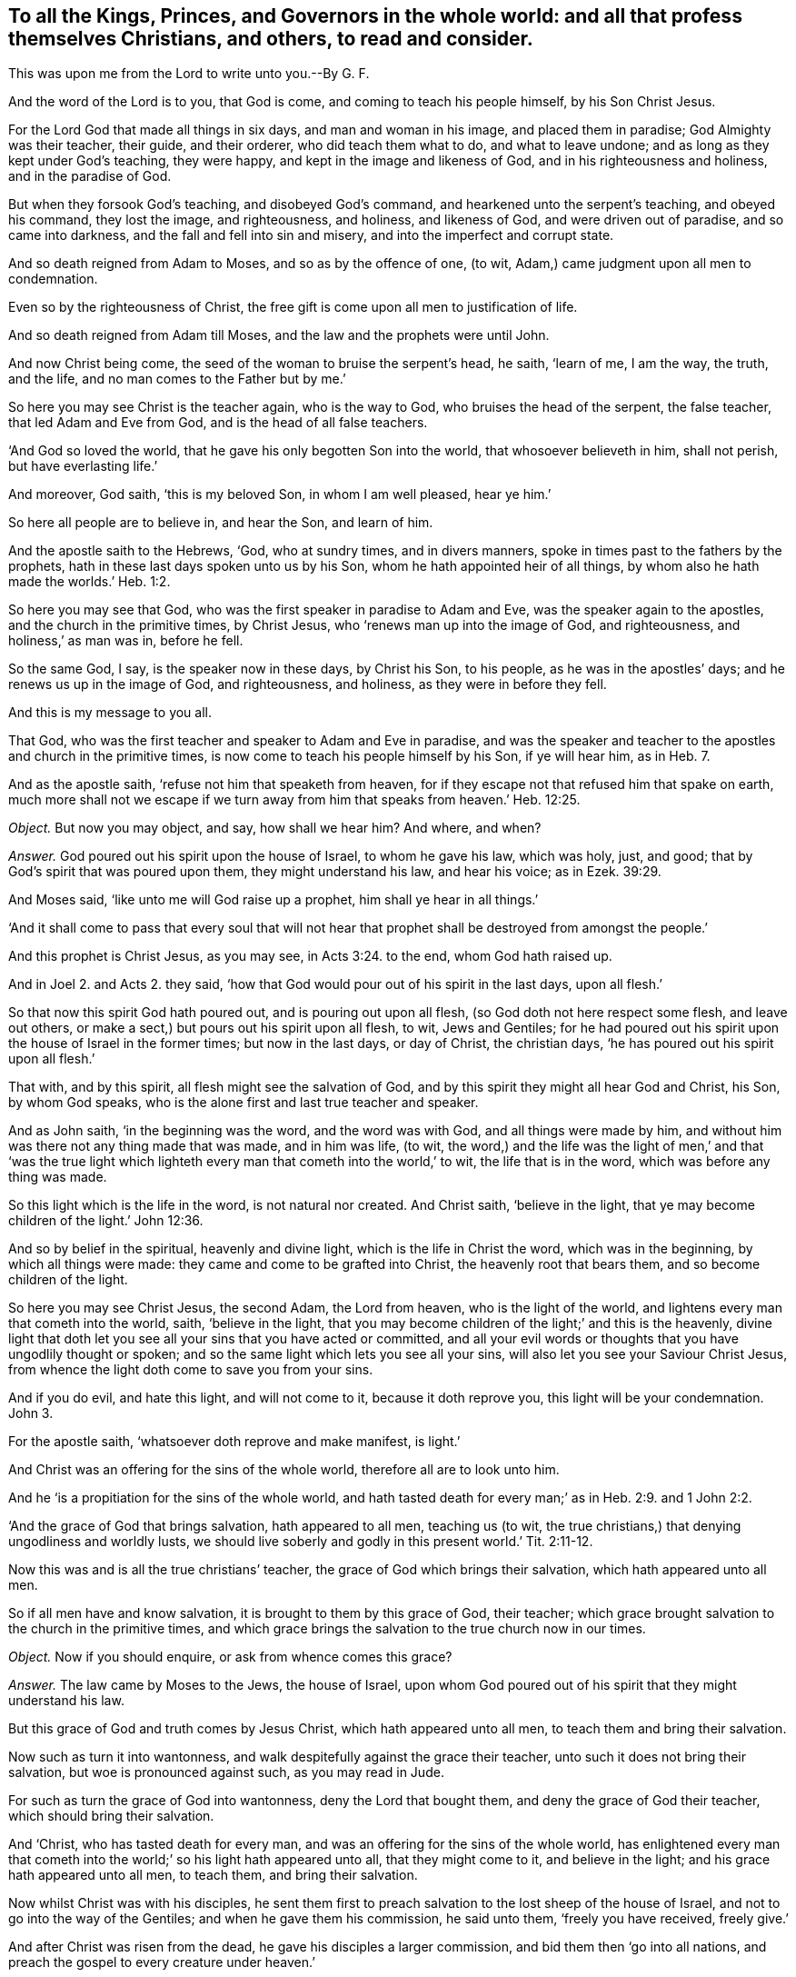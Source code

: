 [.style-blurb, short="To all the Kings, Princes, and Governers"]
== To all the Kings, Princes, and Governors in the whole world: and all that profess themselves Christians, and others, to read and consider.

[.heading-continuation-blurb]
This was upon me from the Lord to write unto you.--By G. F.

And the word of the Lord is to you, that God is come,
and coming to teach his people himself, by his Son Christ Jesus.

For the Lord God that made all things in six days, and man and woman in his image,
and placed them in paradise; God Almighty was their teacher, their guide,
and their orderer, who did teach them what to do, and what to leave undone;
and as long as they kept under God`'s teaching, they were happy,
and kept in the image and likeness of God, and in his righteousness and holiness,
and in the paradise of God.

But when they forsook God`'s teaching, and disobeyed God`'s command,
and hearkened unto the serpent`'s teaching, and obeyed his command, they lost the image,
and righteousness, and holiness, and likeness of God, and were driven out of paradise,
and so came into darkness, and the fall and fell into sin and misery,
and into the imperfect and corrupt state.

And so death reigned from Adam to Moses, and so as by the offence of one, (to wit,
Adam,) came judgment upon all men to condemnation.

Even so by the righteousness of Christ,
the free gift is come upon all men to justification of life.

And so death reigned from Adam till Moses, and the law and the prophets were until John.

And now Christ being come, the seed of the woman to bruise the serpent`'s head, he saith,
'`learn of me, I am the way, the truth, and the life,
and no man comes to the Father but by me.`'

So here you may see Christ is the teacher again, who is the way to God,
who bruises the head of the serpent, the false teacher, that led Adam and Eve from God,
and is the head of all false teachers.

'`And God so loved the world, that he gave his only begotten Son into the world,
that whosoever believeth in him, shall not perish, but have everlasting life.`'

And moreover, God saith, '`this is my beloved Son, in whom I am well pleased,
hear ye him.`'

So here all people are to believe in, and hear the Son, and learn of him.

And the apostle saith to the Hebrews, '`God, who at sundry times, and in divers manners,
spoke in times past to the fathers by the prophets,
hath in these last days spoken unto us by his Son,
whom he hath appointed heir of all things,
by whom also he hath made the worlds.`' Heb. 1:2.

So here you may see that God, who was the first speaker in paradise to Adam and Eve,
was the speaker again to the apostles, and the church in the primitive times,
by Christ Jesus, who '`renews man up into the image of God, and righteousness,
and holiness,`' as man was in, before he fell.

So the same God, I say, is the speaker now in these days, by Christ his Son,
to his people, as he was in the apostles`' days; and he renews us up in the image of God,
and righteousness, and holiness, as they were in before they fell.

And this is my message to you all.

That God, who was the first teacher and speaker to Adam and Eve in paradise,
and was the speaker and teacher to the apostles and church in the primitive times,
is now come to teach his people himself by his Son, if ye will hear him, as in Heb. 7.

And as the apostle saith, '`refuse not him that speaketh from heaven,
for if they escape not that refused him that spake on earth,
much more shall not we escape if we turn away from
him that speaks from heaven.`' Heb. 12:25.

[.discourse-part]
_Object._
But now you may object, and say, how shall we hear him?
And where, and when?

[.discourse-part]
_Answer._
God poured out his spirit upon the house of Israel, to whom he gave his law,
which was holy, just, and good; that by God`'s spirit that was poured upon them,
they might understand his law, and hear his voice; as in Ezek. 39:29.

And Moses said, '`like unto me will God raise up a prophet,
him shall ye hear in all things.`'

'`And it shall come to pass that every soul that will not hear
that prophet shall be destroyed from amongst the people.`'

And this prophet is Christ Jesus, as you may see, in Acts 3:24. to the end,
whom God hath raised up.

And in Joel 2. and Acts 2.
they said, '`how that God would pour out of his spirit in the last days, upon all flesh.`'

So that now this spirit God hath poured out, and is pouring out upon all flesh,
(so God doth not here respect some flesh, and leave out others,
or make a sect,) but pours out his spirit upon all flesh, to wit, Jews and Gentiles;
for he had poured out his spirit upon the house of Israel in the former times;
but now in the last days, or day of Christ, the christian days,
'`he has poured out his spirit upon all flesh.`'

That with, and by this spirit, all flesh might see the salvation of God,
and by this spirit they might all hear God and Christ, his Son, by whom God speaks,
who is the alone first and last true teacher and speaker.

And as John saith, '`in the beginning was the word, and the word was with God,
and all things were made by him,
and without him was there not any thing made that was made, and in him was life, (to wit,
the word,) and the life was the light of men,`' and that '`was the true
light which lighteth every man that cometh into the world,`' to wit,
the life that is in the word, which was before any thing was made.

So this light which is the life in the word, is not natural nor created.
And Christ saith, '`believe in the light,
that ye may become children of the light.`' John 12:36.

And so by belief in the spiritual, heavenly and divine light,
which is the life in Christ the word, which was in the beginning,
by which all things were made: they came and come to be grafted into Christ,
the heavenly root that bears them, and so become children of the light.

So here you may see Christ Jesus, the second Adam, the Lord from heaven,
who is the light of the world, and lightens every man that cometh into the world, saith,
'`believe in the light,
that you may become children of the light;`' and this is the heavenly,
divine light that doth let you see all your sins that you have acted or committed,
and all your evil words or thoughts that you have ungodlily thought or spoken;
and so the same light which lets you see all your sins,
will also let you see your Saviour Christ Jesus,
from whence the light doth come to save you from your sins.

And if you do evil, and hate this light, and will not come to it,
because it doth reprove you, this light will be your condemnation.
John 3.

For the apostle saith, '`whatsoever doth reprove and make manifest, is light.`'

And Christ was an offering for the sins of the whole world,
therefore all are to look unto him.

And he '`is a propitiation for the sins of the whole world,
and hath tasted death for every man;`' as in Heb. 2:9. and 1 John 2:2.

'`And the grace of God that brings salvation, hath appeared to all men,
teaching us (to wit, the true christians,) that denying ungodliness and worldly lusts,
we should live soberly and godly in this present world.`' Tit. 2:11-12.

Now this was and is all the true christians`' teacher,
the grace of God which brings their salvation, which hath appeared unto all men.

So if all men have and know salvation, it is brought to them by this grace of God,
their teacher; which grace brought salvation to the church in the primitive times,
and which grace brings the salvation to the true church now in our times.

[.discourse-part]
_Object._
Now if you should enquire, or ask from whence comes this grace?

[.discourse-part]
_Answer._
The law came by Moses to the Jews, the house of Israel,
upon whom God poured out of his spirit that they might understand his law.

But this grace of God and truth comes by Jesus Christ, which hath appeared unto all men,
to teach them and bring their salvation.

Now such as turn it into wantonness,
and walk despitefully against the grace their teacher,
unto such it does not bring their salvation, but woe is pronounced against such,
as you may read in Jude.

For such as turn the grace of God into wantonness, deny the Lord that bought them,
and deny the grace of God their teacher, which should bring their salvation.

And '`Christ, who has tasted death for every man,
and was an offering for the sins of the whole world,
has enlightened every man that cometh into the world;`'
so his light hath appeared unto all,
that they might come to it, and believe in the light;
and his grace hath appeared unto all men, to teach them, and bring their salvation.

Now whilst Christ was with his disciples,
he sent them first to preach salvation to the lost sheep of the house of Israel,
and not to go into the way of the Gentiles; and when he gave them his commission,
he said unto them, '`freely you have received, freely give.`'

And after Christ was risen from the dead, he gave his disciples a larger commission,
and bid them then '`go into all nations,
and preach the gospel to every creature under heaven.`'

So God having poured out his spirit upon all flesh,
that by the spirit they might understand his gospel,
and by his light which enlightens all men, they might see it;
and by his grace which hath appeared unto all men,
they might receive his gospel which was sent down from heaven, as Peter says,
and so not from men.

And the apostle said, '`God would judge the world according to his gospel,
by the man Christ Jesus;`' that is according to the invisible power,
the everlasting gospel which is preached to every creature under heaven,
according as they receive it and obey it; or do not receive it, but disobey it.

And so this everlasting gospel being preached again, and received again,
as it was in the apostles`' days, which brings life and immortality to light,
by which we see over the devil that has darkened us from this life and immortality,
who led Adam and Eve into the fall from the image of God.

And so the glorious fellowship of the gospel, and salvation is known again,
and received and obeyed by us, the people of God, called Quakers,
who know his voice that shakes the heavens and the earth, that that may appear,
and that has appeared that cannot be shaken.

And so all people upon the face of the earth, must come to the spirit,
that God has poured upon all flesh, and know the spirit in their hearts,
and the truth there, that by this spirit they may be baptized and circumcised;
which circumcision of the spirit will cut off sin and death, and imperfection,
which has gotten into them by disobedience and transgression;
and that they may worship and serve God in the spirit and in the truth;
and this spirit and truth must be in every man`'s and woman`'s heart.

And this is the worship that Christ,
the spiritual and heavenly man set up above sixteen hundred years ago,
when he put down the worship at the mountain, where Jacob`'s well was, and at Jerusalem,
where the temple was.

Now in this, the standing, perfect, and catholic worship in the spirit, and in the truth,
which the devil is out of, must God the Father be worshipped.

Now Christ, after he was risen, he sent the Holy Ghost, according to his promise,
which should lead the disciples into all truth; and he said,
'`it should reprove the world of sin, of righteousness, and of judgment.`'

So all the world have a judgment, and a righteousness; but the spirit of truth,
(which leads the true christians into all truth, to Christ, from whence it comes,
their Lord and righteousness,) reproves the world for their sin, for their judgment,
and for their righteousness.

So all the world must turn from their righteousness, their judgment, and their sin,
which they are reproved of, if they will be led by the spirit of truth,
which is the true christian`'s leader and guide into all truth.

And this is the spirit of truth that shows the true christians things to come;
and this is the spirit which Christ saith, '`shall glorify me; for it shall take of mine,
and show it unto you,`' to wit, the christians.

And this spirit of truth doth all the true christians
witness which proceeds from the Father and the Son;
and this spirit of truth leads us out of all error into all truth, all such as are led,
and guided, and taught by it, up to God from whence it comes.

And so up to his teaching, for it was God that taught Abraham, Isaac, Jacob, and Moses,
and all the prophets, and is not God the same?
And doth not Moses say,
'`would to God that all the Lord`'s people were prophets;`' and he rebuked
him that would have him to forbid them that were prophesying in the camp,
as in Numb. 11.

And does not Isaiah say, '`all thy children shall be taught of the Lord,
and great shall be the peace of thy children.`' Isaiah liv.

And does not Christ Jesus say, '`no man cometh to me except the Father,
which hath sent me, draw him,`' and I will raise him up at the last day.

And further Christ saith, it is written in the prophets,
'`they shall be all taught of God;`' every man therefore that hath heard,
and that hath learned of the Father, cometh to me.

And doth not Jeremiah say by way of prophecy, speaking of the new covenant,
'`I will put my laws in their inward parts, and write them in their hearts,
and I will be their God, and they shall be my people,
and they shall teach no more every man his neighbour, and every man his brother, saying,
know the Lord, for they shall all know me from the least of them,
to the greatest of them, saith the Lord; for I will forgive them their iniquities,
and I will remember their sins no more.`' Jer. 31:34.

'`And I will give them a heart to know me, that I am the Lord,
and they shall be my people, and I will be their God,
for they shall turn unto me with their whole hearts.`' Jer. 24.

And in Jer. 30:22. '`ye shall be my people, and I will be your God.`'

And in Heb. 8.
doth not the apostle show there the fulfilling the old covenant, saying,
'`they shall wax old as a garment,`' and preacheth up the new covenant?
And are not these the days that are the christian days, the days of the new covenant,
wherein all shall know the Lord.

Now let all Christendom, which professes the new covenant, Christ Jesus,
examine themselves; has God written his law in your hearts?
Hath he put it into your minds?
That you can say God is your God, and you are his people,
and that you need not to teach every man his neighbour, and every man his brother,
saying '`know the Lord,`' and that you do all know God,
from the greatest to the least of you.

So if you know this, you are under God`'s teachings and his work,
who is at work in your hearts.

And can you say as the christians did in the apostles`' days,
we know the Son of God is come,
and has given us an understanding that we may know him that is true,
and we are in him that is true, even in his Son Jesus Christ;
and whosoever believeth that Jesus is the Christ, is born of God;
and he that believeth on the Son of God, hath the witness in himself;
and he that hath the Son of God, hath life; and he that hath not the Son of God,
hath not life?

Come now all you that are called christians, try your belief; are you born of God?
Have you the witness in yourselves?
Have you the Son of God?
Then ye have life: do ye know that ye are of God?
Do ye know the Son of God is come?
Has he given you an understanding?
Do ye know him that is true; to wit, Christ?
And are you in him that is true?
read 1 John v.

For the apostle said, '`after they believed, they were sealed with the spirit of promise,
and they could set to their seal (that the spirit
had sealed them with,) that God was true in his prophets,
and in his Son, and in all his promises.`'

And does not the Lord say, '`that he hath given Christ for a witness and a leader,
and a commander to the people?`' Now, is not he come?
And is he not God`'s true and faithful witness?
And is he your leader and commander?
Examine yourselves. Isa. 55.

All that call yourselves christians, are not you to follow his leading by his power,
light, and spirit, and grace, and gospel, and obey his commands?

And does not God say, '`I will give him for a light to the Gentiles,
that he may be my salvation to the ends of the earth?`'

So he that is the light to the Gentiles, is God`'s salvation to the ends of the earth.

So with the light as I said before, you may see your sins,
and with the light you may see Christ your salvation.

And Christ is he that says to the prisoners,
'`go forth; and to them that are in darkness, show yourselves;`'
and so he is the feeder of them that hunger and thirst,
and the preserver, and leads them; even by the springs of water shall he guide them;
as in Jer. 49.

So now Christ is come, and you that are called christians will confess him;
but how does he exercise his offices in you, or amongst you?

His office, as he is a counsellor; do you hear his voice from heaven,
concerning your heavenly state: his office,
as he is a leader to lead you out of sin and evil, and to rule in your hearts by faith,
as a commander: his office, as he is a shepherd, are you his sheep?
And do ye hear his voice?
For Christ saith, '`I am the good shepherd, and give my life for the sheep:`' and again,
'`I am the good shepherd, and know my sheep, and I am known of mine.`'

And '`he calleth his sheep by name, and leadeth them out;
and when he hath put forth his sheep, he goeth before them; and his sheep follow him,
for they know his voice.`'

Now consider, doth Christ exercise this office of a shepherd amongst you?
Do you follow him?
Do ye know his voice?
And doth he lead you in and out into his pastures of life?
Or do ye know the voice of the hireling and stranger, and follow them?
Which his sheep will not.

And likewise, how doth Christ exercise his office, as he is a bishop to oversee you,
who is the heavenly and spiritual man, with his heavenly spirit, light, and grace,
and the head of his church.

And how does Christ exercise his office, as he is a priest amongst you,
who has died for you?
Do ye feel his blood sprinkling your hearts, and his pure water washing you,
and he sanctifying of you, that he may present you holy, without spot or wrinkle,
and without blemish to God.

And how do ye feel Christ exercising his office as a prophet amongst you?
Do you hear him in all things?
Doth he reveal the Father to you?
For none knows him nor the Father, but by revelation?
Doth he open the book of conscience to you?
And the book of the law, and the book of the prophets, and the book of parables,
and the book of life?
That you may see your names written in the book of life, and Christ,
the end of the law and the prophets, and the sum and substance of all,
who is the '`rock of ages,`' your rock in this age to build upon,
who is the foundation of many generations,
and the foundation of the prophets and the apostles,
and your foundation now to build upon.

And how doth he exercise his kingly office amongst you, or in you?
Doth he rule in your hearts by faith?
As he did in the church in the primitive times:
so is Christ the heavenly and spiritual man your ruler, by his power, and faith,
and spirit, and grace in your hearts.

And doth not the apostle bid the church in his days,
to '`look unto Jesus the author and finisher of their
faith:`' and now must people look any where else,
but to Jesus the heavenly and spiritual man,
to be the author and finisher of their faith.
Is there any faith that will save, but that which Jesus is the author of?
Who purifies their hearts, and gives them access to God;
or can they please God in any other faith, but this which Jesus Christ is the author of?
And is not this the faith that all the saints are to contend for?
Which is holy, precious, pure, and divine,
which Christ the holy and spiritual man is the author of;
and is not this the one faith which they have from the one Lord?
Who is the one baptizer with his one baptism, into one body, by one spirit,
who thoroughly purgeth the floor of men and women`'s hearts,
and '`burns up the chaff with unquenchable fire,
and gathers his wheat into his garner:`' and so are not
all the true christians to walk in the steps of this faith?
Which is the faith of Abraham, which is the gift of God;
and '`Jesus is the author of it,`' in which faith they have all unity.

And is not this the faith that works by love?

And doth not the apostle tell the church of the Corinthians, that if they had not love,
all their prophesying and their speaking, '`though with the tongues of men and angels,
yet if they had not charity, (or love,) it was but as sounding brass,
and tinkling cymbals.`'

And now let Christendom see and examine themselves,
whether they have had love one to another, who have the tongues,
and can speak and understand history and languages with them;
yet if ye have not this love and charity,
are ye not as sounding brass and tinkling cymbals:
though ye may have all the scriptures from Genesis to the Revelations;
yet being out of this love, ye are but as sounding brass, and as tinkling cymbals.

And doth not the apostle say to the church of the Galatians,
'`he that is born of the flesh, persecutes him that was born of the spirit;`' and mark,
is it not even so now?

Doth not he that is born of the flesh,
succeed his forefathers in persecution of him that succeeds in the birth of the spirit,
in the spiritual wisdom, in the spiritual way, and in the spiritual worship;
in the spiritual praying, and in the spiritual baptism, and spiritual circumcision;
and walking in the spirit, and living in the spiritual fellowship,
the spirit that leads all the sons of God, that keep the testimony of Jesus,
the spirit of prophecy; that keep the precious, divine, and holy faith,
which Jesus is the author and finisher of, who is led by this spirit of truth:
that Christ promised before his resurrection he would send after his resurrection,
which leads his disciples, his learners into all truth:
are not these the children of the free woman, '`Jerusalem that is above,
the mother of us all?`' and are not these them that
are persecuted by the birth of the flesh?

So these true christians and sons of God, that are led by the spirit of God,
cannot own any mother below, but Jerusalem that is from above.

So let Christendom see whether they have not been of that
birth that persecutes him that is born of the spirit,
and gone contrary to Christ`'s commands, who says,
'`love one another,`' and '`love your enemies;`' and let their teachers
see whether they have not gone contrary to Christ`'s commands,
who said, '`freely ye have received, freely give;`' and when they had returned back,
and had done their message, Christ asked them, '`whether they lacked any thing?
and they told him no.`'

And the apostle Paul that was converted after Christ was risen; he said,
'`he coveted no man`'s silver or gold, nor apparel, but laboured with his own hands,
that he might keep the gospel without charge,`' and therein was his glory.

And now have ye succeeded the apostles in their heavenly birth,
and in obedience to his command and example aforesaid?

And Moses said, '`would all the Lord`'s people were prophets,`' who was a judge,
a captain, and a leader.

And I would to God that all the kings and rulers of the earth were of his mind.

And does not the apostle say, '`that God would pour out his spirit upon all flesh,
and his sons and daughters should prophesy, and the old men should dream dreams,
and the young men should see visions,`' etc.

Now, what is the matter?
seeing God doth '`pour out his spirit upon all flesh,`'
that your sons and daughters do not prophesy,
and that your old men and young men,
and hand-maids and servants have not their dreams and the visions of God.
Is it not because that you vex, and quench, and grieve the spirit of God,
and rebel against it in your hearts, and so comes to be the birth of the flesh,
and persecutes him that is born and led by the spirit?

And doth not Christ say, '`as ye would that men should do unto you,
do ye also to them likewise?`' And christians,
if '`they love them only that love them again, what thanks was this?`' for sinners do so;
or '`do good unto them that do good unto you again?`' Sinners did so: but Christ says,
'`you must love your enemies, and do good unto them that hate you.`' Luke vi.

And doth not James tell you, that if you fulfill the royal law,
according to the scripture, '`thou shalt love thy neighbour as thyself?`'
Jam. 2:8.

Now if you love your neighbour as yourselves, ye will not persecute about religion.

And let all nations in Christendom, and elsewhere, consider this;
let no neighbour sect in Christendom (as there is many,) persecute, kill, or banish,
prison, or spoil the goods of his neighbour sect about religion,
because he will not be of his religion, and of his faith: for the apostle tells you,
'`they themselves had not power over the saints`' faith:`' for '`if you do unto all
men as you would have them do unto you,`' which is Christ`'s and the apostles`' doctrine,
you would not have any to banish, prison, kill, or spoil your goods,
concerning your religion; then pray see you do not so unto others,
and see if you can keep this royal law: for would you have the Turks, or Tartars,
or Jews to kill, or imprison, or spoil your goods about your religion?
You say no; then do not you do so to them, nor to one another that are called Christians,
that may differ from you in your religion?
For you would not be so served yourselves,
seeing that the conformity lies to the image of God, to which all must be conformable;
and in that the true uniformity lies;
and unto his righteousness and holiness as man was in before he fell:
and this is Christ`'s and God`'s work to create them anew,
and renew them again into his image:
and '`God is the rewarder of all them that diligently seek him,
and he will judge every man according to his works.`' Rev. 20:13.

And behold, saith Christ, '`I come quickly, and my reward is with me,
to give every man as his works shall be.`' Rev. 22.

And Christ saith, '`the Son of man shall come in the glory of his Father with his angels,
and then he shall reward every man according to his works.`'

And the apostle tells the church of the Corinthians,
'`every man shall receive his reward according to his own labour.`'
1 Cor. 3.

And the apostle said concerning Alexander the copper-smith, which did him much evil,
'`the Lord reward him according to his works.`' 2 Tim. 4.

And Christ saith, '`let the tares and the wheat grow together, until the harvest,
which is the end of the world,
lest they pluck up the good seed with the bad;`' after he had sown the good seed,
and the wicked one came and sowed the tares; for Christ is the good seedsman,
and the devil is the wicked seedsman.

And he tells them the '`harvest is the end of the world;`' and
then he will send his angels to sever the wheat from the tares.

And Christ reproved the servant, '`whose Lord had forgiven him his debt,
who would not forgive his fellow servant.`'

And do not you often say in the Lord`'s prayer,
'`forgive us as we do forgive them that trespass against
us?`' And so you ask the Lord to forgive you your trespasses,
no more but as you do forgive others that have trespassed against you.

And then consider, all you that do not forgive, whether you can expect any forgiveness.

So Christ hath enlightened all, and his grace hath appeared unto all men,
and he hath promised to pour out his spirit upon all flesh,
and '`his gospel is preached to every creature,`'
and he '`hath tasted death for every man.`'

It is he that will reward every man according to his works.

And there is a day, '`when God will judge the secrets of all men by Jesus Christ,
according to the gospel which is preached to every creature under heaven.`' Rom. 2:16.

And '`he hath appointed a day in the which he will judge the world in righteousness,
by the man Christ Jesus, whom he hath ordained,
whereof he hath given assurance to all men,
in that he hath raised Christ from the dead.`' Acts. 17.

And Christ shall judge the quick and the dead at his appearing.

So all judgment is committed unto the Son; and Christ saith, '`judge not,
lest ye be judged;`' for with what judgment ye judge, ye shall be judged;
and with what measure you meet, it shall be met to you.

So '`let the beam be plucked out of your own eyes,
before ye go to pluck the mote out of your brother`'s
eye;`' for ye are all brethren in Adam.

And James tells you, '`you must not speak evil one of another;
for he that speaketh evil of his brother, and judges his brother, speaks evil of the law,
and judges the law:`' but if thou judgest the law, thou art not a doer of the law,
but a judge.

And James saith, '`behold the judge standeth before the door.`'

Mark, what judge is this?
and what door is this? James 4:11,5,9.

Here you may see, Christ is the judge of every man, according to his works;
and if ye hate his light, and turn his grace into wantonness, and quench his spirit,
and rebel against the Holy Ghost, as the Jews did;
though you may make a profession of the scripture,
and not walk in the life that gave them forth, yet God and Christ will judge you,
and reward you according to your works, (and every man,) whether they be good or evil.

So let all christians give over the work of persecution,
and cast forth that birth that is born of the flesh, which will persecute;
for he must not be heir with him that is born of the spirit.

And therefore, as the apostle saith, '`cast forth the bond-woman and her son,
for he must not inherit the kingdom, and the world that hath no end.`' Gal. 4:30.

I say, the kingdom of God, that stands in righteousness and joy in the Holy Ghost;
they that are led by the Holy Ghost, inherits this.

And this first birth of the flesh you must cast forth by the spirit of God.

For Christ tells you, '`you must be born again,
before ye can enter into the kingdom of God.`'

And of this birth I fear many that profess themselves christians,
are as ignorant of as Nicodemus.

But '`turn at my reproof,`' saith the Lord,
and behold I will pour out my spirit upon you, and I will make known my words unto you.`'

Now.if you will turn at the reproofs of God`'s spirit, ye will come to know his words,
and know this birth of the spirit. Prov. 1:22.

And did not Moses say, '`that God was the God of the spirits of all flesh.`' Numb.
xvi. And did not the apostle say, '`that in God we live, move, and have our being,
as some of you poets have also said.`'

And in Numb. 27.
again, did not Moses call the Lord, '`the God of the spirits of all flesh.`'

And so is not all your eyes to look up unto the Lord God, the creator of all,
and the life of all; that gives breath unto all, that in him they may live, and move,
and have their being.

And the Lord is not slack concerning his promise, but is long suffering towards us,
not willing that any should perish, but that all should come to repentance. 2 Pet. 2.

For Christ also hath once suffered for sin, the just for the unjust,
that he might bring us to God; mark, that Christ might bring us to God,
'`being put to death in the flesh, but quickened in the spirit;`' by which, to wit,
the spirit; Christ also went and preached unto the spirits in prison,
which sometimes were disobedient,
when once the long suffering of God waited in the days of Noah,
whilst the '`ark was preparing, wherein few, that is, eight souls were saved.`'
1 Pet. 3. and the rest were drowned.

And now consider, has not the long suffering of God waited upon Christendom,
and all others;
and do ye think that Christ now by his spirit does not preach to the disobedient,
and the spirits in prison; and consider, all that are disobedient to the spirit of God,
are not your spirits in prison?

And was not the old world overthrown by water,
and they perished for their rebellion and disobedience to God?
And do ye not think, that by the same word and power,
that the heavens and earth which are now, are kept in store,
reserved unto fire against the day of judgment, and perdition of ungodly men.

So be not ignorant of this one thing,
'`that one day is with the Lord as a thousand years,
and a thousand years as one day:`' and therefore
as the Lord destroyed the old ungodly world by water,
so will he destroy the ungodly world in the lake of fire.

And so here ye may see Christ by his spirit was a preacher to the spirits in prison,
in the days of Noah to the old world;
and now he is a preacher by his spirit unto the spirits that are in prison,
in you that disobey it.

For does not James tell you, '`that the judge stands at the door;`' What door is this?
Is it not the door of your hearts, minds, and souls?

And does not John say to the seven churches, seven times, '`he that hath an ear,
let him hear what the spirit saith to the churches?`'
And was not this the spirit of Christ,
whom John saw walking in the midst of the seven golden candlesticks,
which are the seven churches?

And does not John the divine say of the Son of God,
'`that he stands at the door and knocks?`' and saith
'`if any man will hear my voice and open the door,
I will come into him, and sup with him, and he with me.`' Rev. 3.

So what door is this that Christ knocks at?
Is it not the door of your hearts, minds, and souls?
and therefore, do not you stop your ears, and close your eyes, like the pharisees,
but hear Christ`'s voice, by turning at the reproofs of his spirit and his light;
and then he which hath enlightened you '`will come in, and sup with you,
and you with him.`'

And Christ tells Pilate, when he was examining him,
'`for this cause came I into the world, that I should bear witness unto the truth,
and every one that is of the truth heareth my voice; mark this,
every one of you christians, every one of you that is of the truth,
heareth Christ`'s voice; but you that are not of the truth, heareth not his voice,
and will say there is no hearing of his voice nowadays.

And Pilate, the governor, said unto Christ,
'`what is truth?`' And I fear that there is too many that are called christians,
that crucify Christ to themselves afresh, that may say, as Pilate did,
'`what is truth?`' so much are they strangers to it.
John 18.

And therefore, as the apostle saith to the Corinthians, '`examine yourselves,
whether ye be in the faith,`' to wit,
that faith '`which Jesus Christ is the author and finisher of,`' which is holy, divine,
and precious, and prove your own selves.
Know you not your own selves, how that Jesus Christ is in you,
except ye be reprobates?`' 2 Cor. 13.
So examine and prove yourselves.

Now if you do say, with what, and how shall we examine and prove ourselves?
The apostle tells you, '`God who commanded the light to shine out of darkness,
hath shined into our hearts,
to give the light of the knowledge of the glory of God in the face of Christ Jesus;
but we have this treasure in earthen vessels,`' that
the excellency of the '`power may be of God,
and not of us.`'

So this light that shines in your hearts,
will give you the knowledge if you will come to it;
and they that doth truth will come to it, that with the light he may see his works,
how they are wrought in God;
and it will give them the knowledge of the glory of God in the face of Christ Jesus,
where he hath received the light, which is the life in him, the word.
2 Cor. 4. and Job 1:4. and Job 3:21.

And the Lord God has promised and hath fulfilled, and is fulfilling his promise:
'`I will give them one heart, and I will put a new spirit within them,
and I will take away the stony heart out of their flesh,
and they shall walk in my statutes, and keep my ordinances, and do them;
and they shall be my people, and I will be their God.`' Ezek. 11.

And in Ezek. 18.
'`cast away from you your transgressions,
and make you a new heart and a new spirit,`' etc.

'`And I will put my spirit in you, and ye shall live,`' saith the Lord;
'`and I will sprinkle clean water upon you,
and ye shall be clean from all your filthiness,
and from all your idols I will cleanse you: a new heart also will I give you,
and a new spirit will I put within you,
and I will take away the stony heart out of your flesh,
and I will give you a heart of flesh.`' Ezek. 36:37.

And now, consider, ye christians, do ye witness this spirit?
And this new heart, which all the true christians doth.

And the Lord said, '`that his sheep hath been scattered,
and they have wandered through all mountains, and from mountain to hill;
and he will seek his sheep, and I will feed them in a good pasture,`' saith the Lord,
'`and cause them to lie down, and I will set one shepherd over them,
and he shall feed them, and he shall be their shepherd.`' Ezek. 34.

And is not this Christ, who is the only feeder of his sheep?

And does not Solomon acknowledge,
'`how God taught Israel the good way wherein they should walk.`'
2 Chron. 6.

And does not David say, '`the Lord is my shepherd, I shall not want,
he maketh me to lie down in green pastures,
he maketh me to lie down beside the still rivers; he restoreth my soul,
and leadeth me in the paths of righteousness for his name`'s sake?`'

Now, can you say so, that are called christians,
and acknowledge David`'s teacher as he did, and that the Lord is your shepherd,
and that you do not want?

And David said, '`O, God thou hast taught me from my youth,
and hitherto have declared thy wondrous works.`' Psalm 17.

I have not departed from thy judgments, for thou hast taught me;
'`how sweet are thy words unto my taste, yea,
sweeter than the honeycomb to my mouth.`' Ps. 119:102.

Now, ye christians, consider this, here David acknowledged God`'s teaching,
and how sweet his words were to him: but are God`'s words so sweet unto you?
And do you hear God and Christ`'s voice?

And in Prov. 4:11. '`I have taught thee in the way of wisdom,
I have led thee in the right path.`'

And the Lord said, '`I have taught Ephraim also to go;
and when Israel was a child I loved him, and called my Son out of Egypt,
taking them by their arms, but they knew not that I healed them.`' Hos. 11:1,3.

And so ye may see here how they acknowledged the Lord`'s teaching.

And the apostle said, '`I neither received the gospel of man, neither was I taught it,
but by the revelation of Jesus Christ.`' Gal. 1.

Here the apostle acknowledgeth, both how he was taught it, and how he received the gospel.

And the apostle tells the church, as touching brotherly love,
'`ye need not that I write unto you,`' for ye yourselves
are taught of God '`to love one another.`' 1 Thess. 4:9.

Mark, here the church of the Thessalonians were under God`'s teaching,
and so let all that call and count themselves christians,
see if they be under God and Christ`'s teaching, who is love,
and teaches them to '`love one another,`' for it is the
wicked one that teacheth them to hate one another;
and John tells you, '`he that loveth not his brother is not of God.`'

And the apostle bids them '`hold fast the word as they had been taught,
that they may be able with sound doctrine to exhort and convince the gainsayers,
not to persecute the gainsayers.`' Tit. 1:9.

And John tells the church in his general epistle,
'`the anointing which ye have received of him, abideth in you;
and ye need not that any man teach you,
but as the same anointing teacheth you all things, and is true, and is no lie;
and even as it hath taught you, ye shall abide in him:
and these things I have written unto you concerning them that seduce you.`' 1 John 2:27.

And now, let all that are called christians,
see if they are not seduced from this ANOINTING WITHIN,
which the true church received from the holy one,
and whether they are not seduced from this teacher
which John did direct the true church unto.

And you may see how the Lord taught Moses and Aaron,
and what words they should speak to Pharaoh. Exod. 4.

But Moses said, '`like unto me will God raise up a prophet,
him shall ye hear in all things:`' now consider, all ye christians,
whether do ye believe that God hath raised up this prophet Christ Jesus?
And if so, whether do ye hear him?
Who remains in the heavens till all things be restored.
And consider how he doth restore, and by what?
For such were restored that sat in the heavenly places in Christ Jesus.

And David saith, '`O, how I love thy law, it is my meditation all the day:
through thy commandments, thou hast made me wiser than my enemies;
I have more understanding than all my teachers, thy testimonies are my meditation:
I understand more than the ancients, because I kept thy precept.`' Ps. 119:99.

Now consider, who was David`'s teacher that he did thus profit?

'`Thus saith the Lord, thy redeemer, the holy one of Israel, I am the Lord thy God,
which teaches thee to profit,
which leadeth thee by the way thou shouldst go.`' Hab. 48:17.

So here you may see God is both the leader and teacher,
that teacheth his people to profit.

And therefore all ye christians consider, how is Christ your leader and teacher?
For we must tell you, the Lord God doth not change, nor his Son,
and he is come to teach his children himself, who teaches them to profit,
'`and the manifestation of the spirit of God is given
to every man to profit withal.`' 1 Cor. 12:7.

And the Lord said to David,
'`I will instruct thee and teach thee in the way thou shouldst go;
I will guide thee with my eye, and therefore be glad in the Lord,
and rejoice ye righteous,
and shout for joy all ye that are upright in heart.`' Psalm xxxii.

Now here you may see the Lord God was the instructor and the teacher in his own way,
and guides his people with his eye, which is spiritual.

And David said, '`Good and upright is the Lord,
and therefore will he teach sinners in the way, the meek will he guide in judgment,
and the meek will he teach his way; what man is he that feareth the Lord,
him shall he teach in the way that he shall choose;
his soul shall dwell at ease and his seed shall inherit the earth;
the secrets of the Lord are with them that fear him,
and he will spew them his covenant.`'

And David desired God`'s teaching, and said, '`He was the God of his salvation,
and on him he would wait all the day.`'

And therefore, oh, that men, called christians, would come to this meekness,
and the fear of God, that they might come under this teaching,
and under the guidance of his spirit, and have his secrets revealed to them.

And ye may see that God is not the teacher only of his people,
but he will teach sinners if they will hearken to him. Psalm 25.

And David said, '`though my father and mother should forsake me,
yet the Lord will take me up; and teach me thy way, O Lord,
and lead me in a plain path.`' Psalm 27.

And here again you may see how David doth exalt the Lord`'s teaching.

And again, David desired the Lord to teach him to do his will,
'`for thou art my God, and thy spirit is good, lead me into the land of uprightness.`'
Psalm. 43.

So here you may see David delighted in God`'s teaching, and set it forth upon record,
that all God`'s people might do the same.

And again: '`thus saith God the Lord, he that created the heavens,
and stretched them out, and spread forth the earth,
and that which cometh out of it he that giveth breath to the people in it,
and spirit to them that walk therein: I, the Lord, have called thee in righteousness,
and will hold thy hand and keep thee, and will give thee for a covenant of the people,
and for a light to the Gentiles, to open the blind eyes,
and to bring the prisoners out from the prison, and them that sat in darkness,
out of the prison-house.`' Isa. 42.

Now hear, O Christendom, this is Christ Jesus,
whom God hath given for a covenant of the people, and a light to the Gentiles,
who has opened our blind eyes, and has brought us prisoners from the prison,
and brought us that sat in darkness, out of the prison-house;
glory and praise can we sing unto the Lord through Jesus Christ,
and say that there is no salvation by any other name under the whole heaven,
but by the name of Jesus.

And the Lord saith, '`I will pour water upon him that is thirsty,
and floods upon the dry ground; and I will pour my spirit upon thy seed,
and my blessing upon thy offspring, and they shall spring up as amongst the grass,
as willows by the water-courses.`' Isa. 4:4.

And these heavenly eternal riches do we witness, and all do,
that are under God and Christ`'s teaching.

But we fear that this prophecy is come to pass upon many in Christendom, as in Isa. 29.
'`the Lord hath poured out upon you the spirit of deep slumber, and has closed your eyes;
the prophets, and the rulers, and the seers, has he covered,
and the vision of all is become unto you as the words of a book that is sealed.`'

And what was the cause they could not read the book?
'`Because they drew nigh unto the Lord with their lips,
but their hearts were far off him; and they honoured him with their lips,
but have removed their hearts far from me,`' saith the Lord,
'`and their fear towards me is taught by the precepts of men.`'

And these were such as rebelled against God`'s spirit, that was poured out upon them.

And therefore, would the Lord proceed to do a marvellous work amongst such people;
for the wisdom of their wise shall perish,
and the understanding of the prudent shall be hid.

And therefore, you may see what David says: and the Lord says,
`'the sacrifices of God are a broken spirit, a broken and a contrite heart, O, God,
thou wilt not despise.`'

Now let us see if all that profess themselves christians,
have this sacrifice which God will not despise. Psalm 51.

And the Lord saith, '`say unto them that are of a fearful heart, be strong, fear not;
behold your God will come with vengeance, he will come with a recompence,
he will come and save you;
then the eyes of the blind shall be opened and the ears of the deaf shall be unstopped;
then shall the lame leap as a hart, and the tongue of the dumb shall sing.`' Isa. 35.

So all christians that can witness the Lord is come to '`dwell in them,
and walk in them,`' and their bodies are the temples of God; their blind eyes are opened,
and their deaf ears are unstopped, and the lame does leap,
and the tongue of the dumb is loosed, and sings praises to God:
for he makes waters in the wilderness, and streams in the desert,
and springs in the parched ground; and such know God`'s high way,
and it is called the way of holiness, the unclean shall not pass over it.`'

Here is the holy way to God, Christ Jesus, who bruises the serpent`'s head,
that has separated betwixt man and God, and made him and his way unholy;
and so through Christ, man comes again to God.

And hear what the Lord saith, in Isaiah, to such as will not hear when the Lord calls,
and choose their own ways, and forsake the Lord`'s: '`I also will choose their delusion,
and will bring their fear upon them, because when I called, none did answer,
and when I spoke, none did hear; but they did evil before mine eyes,
and chose that in which I delighted not.`'

And therefore let all that are called christians, consider this,
that say there is no hearing God, nor Christ`'s voice now,
for he has poured his spirit upon you, that ye might understand it, and hear it.

And Christ tells you after he was risen, that he stands at the door and knocks,
and if any man will hear his voice, he will come in and sup with them, and they with him.

Now God and Christ calls, but ye will not answer;
and if he speak to you by his power and spirit, ye will not hear, nor follow Christ,
which is the way to God, but choose your own ways; therefore,
what can ye expect but delusion. Isa. 46.

And now, those that would not hear when God spoke to them, nor answer when he called,
'`they cast them out that trembled at God`'s word, from amongst them,
and hated them for the Lord`'s name sake;`' and then said unto them,
let the Lord be glorified: but saith the Lord, he shall appear to your joy, to wit,
those that trembled at his word, but they shall be ashamed.

But whom shall the Lord and his Christ teach knowledge?
And whom shall he make to understand doctrine?
Them that are weaned from the milk, and drawn from the breast.`' Isa. 28.

Now let all christians consider what milk and what breasts this is,
seeing the babes that are born again of the immortal seed,
'`feeds upon the sincere milk of the word.`'

And the Lord saith unto Jeremiah, '`behold the days come,
I will make a new covenant with the house of Israel and Judah, not according to the old,
that I made with their fathers in the day I brought them out of Egypt,
which covenant they broke:
but this is the new covenant that I will make with them,`' saith the Lord.
'`I will put my laws in their inward parts, and write them in their hearts,
and I will be their God, and they shall be my people;
and they shall teach no more every man his neighbour, and every man his brother; saying,
know the Lord, for they shall all know me,
from the least of them unto the greatest.`' Jer. 31.

So now all the christians that do profess the days of this new covenant, Christ Jesus:
hath God written his laws in your hearts, and put them in your inward parts,
and your minds?
Do not ye need to teach every man his neighbour, and his brother?
Saying, '`know the Lord:`' do ye all know the Lord,
from the least to the greatest of you, by Christ Jesus the new covenant?
So that the knowledge of the Lord doth cover the earth, as the waters does the sea,
that it shall be the uppermost in you: are ye in this high, and glorious,
and everlasting covenant?
And can say that God is your God, and ye are his people?
and you do see the end of the old covenant, and its days, which was to the outward Jews;
and they are the true Jews which are the true christians in spirit,
'`that serves God in the newness of the spirit,
and not in the oldness of the letter.`' Rom. 7:6. and 2. 28, 29.

And in Mic. 4. where the Lord saith, '`many nations shall come and say, come,
let us go up to the mountain of the Lord, the house of the God of Jacob,
and he shall teach us of his ways, and we will walk in his paths,
and they shall sit every man under his vine, and under his fig-tree,
and none shall make them afraid, the mouth of the Lord of hosts hath spoken it.`'

And now you may see, here are nations that will come under God`'s teaching,
who teacheth them his way and path to walk in; and they that are under God`'s teaching,
do sit under Christ the vine, and are grafted into him,
and they that abide in him will bring forth fruit.

And let all of Christendom take heed lest the saying of Hosea the prophet,
do not come upon them.

'`Upon whom the day of visitation will come, and the day of recompence will come,
that say the prophet is a fool,`' and the spiritual man mad;
and say '`there are no prophets nor spiritual men
now in their days;`' as you may see in Hosea ix.

And these are such as quench the spirit;
for though the Lord poured out his spirit upon the house of Israel, and it is said,
'`he gave them his good spirit to instruct them,
yet they rebelled against it.`' Neh. 9:20.

And Stephen said to the high-priest and council of the Jews, in his examination,
'`ye stiff-necked and uncircumcised in heart and ears,
ye do always resist the Holy Ghost, as your forefathers did, so do ye.`' Acts 9:51.

And therefore, let all christians take heed of resisting the Holy Ghost,
which reproves them of their sin, righteousness, and judgment; which Holy Ghost,
the Comforter, the Father doth send in Christ`'s name,
which did teach the apostles and the saints all things,
and brought to their remembrance whatsoever Christ had declared unto them,
which Holy Ghost did come according to Christ`'s promise, as in Acts ii.

And Christ said to his disciples,
when they should be called before magistrates for his name`'s sake, he bade them,
'`take no thought what to answer,
for the Holy Ghost shall teach you in the same hour what ye ought to say.`'

So here the Holy Ghost was their teacher. Luke 20.

But you may see often the prophets and Christ speaks to the Jews,
'`how they stopped their ears, and closed their eyes, and would not see with their eyes,
nor hear with their ears, lest they should be converted, and he should heal them;
and such rebelled against the good spirit, that God gave them to instruct them,
and resisted the Holy Ghost:`' and it is well if too many of you, called christians,
do not so now: but some there are that say, they have not the same Holy Ghost and power,
as the apostles had; then they cannot pray in the same Holy Ghost,
nor have the same comfort and fellowship in the Holy Ghost, as they had,
nor be led into all truth.

And it is said in Isa. 26:9. '`with my soul have I desired thee in the night, to wit,
the Lord; yea, with my spirit within me will I seek thee early:
for when thy judgments are in the earth,
the inhabitants of the world will learn righteousness.`'

So my desire is,
that all christians were of this spirit and mind and if all flesh
will not obey this good spirit which strives with them all,
when his judgments are come into the earth, that will make them to learn righteousness.

For, '`lo, he that formed the mountains, and created the winds,
and declareth unto man what is his thoughts, that maketh the morning darkness,
and treadeth upon the high places of the earth,
the Lord of hosts is his name.`' Amos 4:30.

Surely this might convince all men, that God is a God at hand,
that sheweth unto them their thoughts by his good spirit.

And God strove with the old world, his spirit, and they grieved him,
but at last he overthrew them: and God strove with the Jews by his spirit,
which he had given them to instruct them, but they rebelled against it,
so as at last he overthrew them also.

And now God hath sent '`his Son to die for all,`'
and his gospel is preached to all nations,
and every creature under heaven; and Christ hath enlightened all with the light,
which is the life in the word, which was in the beginning,
and God hath poured out his spirit upon all flesh:
'`and the grace of God which brings salvation, hath appeared unto all men,
to teach them,`' and bring their salvation.

And now, if christians and others do hate the divine light of Christ,
and quench his spirit, and turn his grace into wantonness,
and walk despitefully against it, and resist the Holy Ghost,
which reproves them of their sin, righteousness, and judgment,
which is the leader of Christ`'s disciples into all truth, and teacher, and comforter.

I say, let all Christendom take heed lest God Almighty overthrow them,
as he did Sodom and the old world, and the Jews, and mingle them amongst the heathens,
as he did them; for such as have the form of godliness, and deny the power thereof,
are to be turned away from, by all God`'s people.

And also it is said in Mich.
vi. '`he, to wit, the Lord, hath shewed thee, O man, what is good,
and what the Lord requireth of thee, to do justly, and love mercy,
and to walk humbly with thy God.`'

Now let all Christendom consider this, high and low,
what God Almighty hath shewed unto you, and what he requires of you.
First, he hath shewed you what is good, that ye might shun the evil:
here God is your teacher and shower of what is good.
Secondly, what God doth require of you, after he hath shown you the good, to wit,
to do justly, to love mercy and walk humbly with God.

Here God shewed man his duty, both to God and man, and how to walk before God and man;
here God is your teacher by his spirit, if ye will hear his voice,
and hearken unto him who shows you this.

Now the Jews made a great profession of the scriptures in the Old Testament,
and said God was their Father, but Christ told them, if God was their Father,
they would love him, for he proceeded from the Father.

And further, Christ said unto them, '`he that is of God heareth God`'s words;
ye therefore, are not of God, because ye hear them not.`'

And therefore, says Christ to the Jews, '`ye are of your father, the devil,
and the lust of your father ye will do; +++[+++mark, ye will do,]
for the devil was a murderer from the beginning, and abode not in the truth,
because there was no truth in him;`' when he speaks a lie, he speaks of his own;
for he is a liar and the father of it.

Now these Jews that were erred from the spirit, and rebelled against it,
which God had poured upon them, could profess the scriptures,
and that God was their Father; but Christ said, '`ye are of your Father the devil,
who was a murderer, and his lusts ye will do;`' and they did it,
for they murdered Christ.
John 8:42, to 48.

And therefore, let all Christendom take heed,
lest they err from this spirit which God hath poured upon all flesh;
then they go from the spirit of truth, and do the devil`'s lusts, like the Jews,
that crucified Christ without the gates,
and they come to crucify to themselves Christ afresh,
and then persecute and murder his saints, where he is manifest.

And the apostle saith, in Acts 3.
'`that Moses truly said unto the fathers,
a prophet shall the Lord your God raise up unto you of your brethren like unto me,
him shall ye hear in all things; whatsoever he shall say unto you;
and it shall come to pass that every soul that will not
hear that prophet shall be destroyed from amongst the people.`'

And further, the apostle saith, '`that all the prophets from Samuel,
and those that followed after, as many as have spoken of him,
likewise foretold of these days, to wit, the days of Christ.`' Acts 3.

And so '`Moses as a servant, was faithful in his house;`' but Christ, as a Son,
is over his house, whose house we are,
says the apostle to the church in the primitive times.

Wherefore, as the Holy Ghost saith, '`today, if ye will hear his voice,
harden not your hearts.`' Heb. 3.

But you may see whose voice we must hear, the voice of Christ, the voice of this prophet,
whom God hath raised up, and not man; Christ the Son of God, who is over his household,
and they that do not hear his voice, hardens their hearts, and therefore,
the Holy Ghost saith unto you,
'`whilst it is called today hear his voice,`' and therefore,
ye must not put it off till tomorrow, for ye may be dead before tomorrow.

'`And they that despised Moses`'s law, died without mercy, under two or three witnesses;
how much sorer punishment suppose ye, shall they be thought worthy of,
who have trodden under foot the Son of God and counted
the blood of the covenant wherewith he was sanctified,
an unholy thing, and have dealt despitefully unto the spirit of grace,`'
as in Heb. 10.

Oh! therefore, all ye called christians, take heed,
do not despite unto the spirit of grace, but let it be your teacher to season your words,
and establish your hearts, and it will bring your salvation.

For the true church, in the primitive times,
entered into the holiest by the blood of Jesus, by the new and living way;
and Christ was their high priest over the household of God,
which all true christians were then, and are now, that were the true church.

And the apostle told them, '`that they were come to Mount Zion,
and unto the city of the living God, and to the heavenly Jerusalem,
and to an innumerable company of angels, and to the general assembly,
the church of the first born, written in heaven, and to God the judge of all,
and the spirits of just men made perfect, and to Jesus the Mediator of the new covenant,
and to the blood of sprinkling,`' etc.

'`So if they did not escape, that refused him that spoke on earth,
much less shall we escape says he, if we refuse him, to wit,
Christ that speaks from heaven.`'

So you may see here what the true church was to come to in the primitive times,
and whom they were to hear, the prophet whom God had raised up;
and this was after Christ was risen.

And now let Christendom examine themselves, and see '`if they be come to Mount Zion,
and to the heavenly Jerusalem,
and to the innumerable company of angels,`' and to the general
assembly and church of the first born written in heaven,
and to the spirits of just men made perfect, and to Jesus the Mediator,
and to the blood of sprinkling;`' and that they do not turn
away from hearing Christ that speaks from heaven. Heb. 12.
'`For he stands at the door and knocks.`' Rev. 3.

And the apostle saith, '`such an high priest became us (to wit, Christ,) who is holy,
harmless, undefiled, separate from sinners, and is made higher than the heavens.`'
Heb. 7.

Now this is the priest and prophet which is over God`'s house, and becomes it;
and all the true christians that hear Christ`'s voice, are his house;
so the true christian`'s high priest is holy, harmless; he will do none hurt, but good;
he is undefiled, for he leads out of defilement; he is separate from sinners,
for no guile nor sin is found in his mouth; he is made higher than the heavens,
and higher than Aaron`'s priesthood, and higher than all the priesthoods made at schools;
and '`he remains in the heavens,
until all things be restored,`' and he is restoring by his light, spirit and power,
up unto himself:
and they that are restored '`sits in the heavenly places in Christ Jesus.`' Eph. 2:6.

So God was the teacher of Adam and Eve in paradise,
and as long as they kept under his teaching they were happy.

The serpent was the false and second teacher, and Adam and Eve hearkening unto him,
and forsaking God`'s teaching, they lost paradise, and became unhappy.

And God said, the seed of the woman shall bruise the serpent`'s head,
who is the head of all false teachers.

And so as the apostle said, '`God at sundry times,
and in divers manners spoke unto our fathers by the prophets;
but in these last days he hath spoken unto us by his Son.`'

So God spoke to the prophets before the flood, and after the flood,
and in the time of the law;
but now in these last days (the christian days,)
'`he hath spoken unto us by his Son:`' us,
the church, the true christians; so he is the speaker now to all the true christians.

And so Christ, '`by whom all things were made, he was the first,
and he is the last;`' and he is the Quakers`' first speaker, and the last;
for God hath spoken unto us by his Son, that God, who was the speaker unto,
and teacher of Adam and Eve in paradise before they fell:
and the serpent that was the false teacher and speaker, Christ bruises the head of him,
and through death destroyed him the power of death, to wit, the devil.

And I say again, God hath spoken unto us by his Son,
who renews us up in the image and likeness of God, in righteousness, and holiness,
as Adam and Eve were in, before they fell.

So the same God that was the speaker unto Adam and Eve in paradise,
has spoken unto us by his Son, who was the speaker to the church in the primitive times;
glory to God forever.

And all must hear him, and believe in him, and follow him, in the life.

And therefore, hearken to his voice,
and take heed ye be not found in the spirit of deep slumber, as the Jews were in;
and have eyes, and see not, and ears, and hear not;
and that your outward things and inventions be not a snare and a trap to you,
like unto the Jews`' table, whose table was made a snare, and a trap,
and a stumbling block, and a recompence unto them: though they talked of God and Christ,
yet they did not receive him when he came.
And you, called christians, talk much of Christ, and that he is come,
but if ye have him not, ye have not life; and if he be not in you, ye are reprobates.

And therefore; '`quench not the spirit of God, nor hate his light,
but believe in it,`' as Christ commands, and mind what the righteousness faith speaks;
'`the word is nigh thee, even in thy heart, and in thy mouth, to obey it, and do it;
and that is the word of faith which we preach,`' saith the apostle.

Now if all Christendom had continued in this word of faith in their hearts and mouths,
the apostle preached and obeyed it, and done it, they had been all reconciled to God,
and to the scriptures, and one to another.

'`And the holy men of God gave forth scriptures,
as they were moved by the Holy Ghost;`' and Christ saith,
'`it is the Holy Ghost that leads into all truth.`'

So none can be led into all truth but by the same Holy Ghost that spake forth scriptures,
and such come to sit under God and Christ`'s teaching.

And Christ has ended the worldly sanctuary, and the tabernacle made with hands,
as you may see in the Hebrews.

And Stephen told the Jews that much adored the outward temple: Solomon says,
he built an house, '`howbeit,
the Most High dwells not in temples made with hands,`' as saith the prophet. Isa. 46.
'`Thus saith the Lord, heaven is my throne, and earth is my footstool;
where is the house that ye built unto me?
Where is the place of my rest?
For all those things hath my hand made, and all those things have been,`' saith the Lord;
'`but to this man will I look, even to him that is poor, and of a contrite spirit,
and trembles at my word.`'

And Solomon, that built the temple, said, '`behold,
the heaven of heavens cannot contain thee,
much less this house that I have built.`' 2 Chron. 6. and Acts 7.

And the apostle Paul saith, Acts 17.
'`God that made the world, and all things therein,
seeing that he is Lord of heaven and earth, dwelleth not in temples made with hands,
neither is he worshipped with men`'s hands, as though he needed any thing:
seeing he giveth to all life and breath, and all things; and hath made of one blood,
all nations of men to dwell upon the face of the earth,`' etc.

And the apostle saith, in 1 Cor. 6.
'`what, know ye not that your bodies are the temples of the Holy Ghost,
which is in you, which ye have of God, and ye are not your own.`'

And in 2 Cor. 6. '`for ye are the temple of the living God,`'
as God hath said, I will dwell in them,
and walk in them, and I will be their God, and they shall be my people;
for ye are bought with a price, to wit, the blood of Christ,
therefore glorify God in your bodies, and with your souls.`'

And now this is every true christian`'s duty,
that are sensible of the price that Christ has paid for them,
and are come under God and Christ`'s spiritual and heavenly teaching;
and know that they are not their own, but Christ`'s that has bought them,
'`to glorify God in their bodies and spirits,
which are God`'s,`' who gave them for that end to glorify him withal.

'`And no man can say that Jesus is the Lord, who was conceived by the Holy Ghost,
(but by the Holy Ghost.`') 1 Cor. 12.

'`And let every man that nameth the name of Christ,
depart from iniquity.`' 2 Tim. 2:19.

So let all that are called christians, first see that they are in the Holy Ghost,
and that they do not resist it, and that they call Jesus Lord; that is,
call him Lord with, and in the spirit of truth, that leads them into all truth.

Secondly, Let every one mark, the command is general;
'`let every one that names the name of Christ,
depart from iniquity:`' and when they have departed from iniquity,
then let them name the name of Christ,
and then they will not take God and Christ`'s name in vain, but know him their teacher,
'`that makes an end of sin, and doth finish transgression,
and makes reconciliation for iniquity, and brings in everlasting righteousness,
who is the way to the Father, and is the prophet that is to be heard in all things.`'

For Malachi saith, '`behold, the day cometh that shall burn as an oven,
and all the proud, and they that do wickedly, shall be as stubble;
and the day that cometh shall burn them up,`' saith the Lord of hosts,
'`that it shall leave them neither root nor branch.`'

'`But unto you that fear my name, shall the Son of righteousness arise,
with healing under his wings;
and ye shall go forth and grow up as calves of the stall,`' etc.

And therefore, let all Christendom consider this day that will burn as an oven,
and all the proud and the wicked shall be as stubble burnt up,
and not be left neither root nor branch.

And therefore, let humility throw down pride, and virtue wickedness,
and come into the fear of God, and dread the name of the Lord,
that the Son of righteousness may shine upon you, and heal you,
that you may grow up within God`'s power and spirit, as the calves do in the stalls,
and so be fed of Christ your shepherd.

For as the prophet saith, '`the ox knoweth his owner, and the ass his master`'s crib,
but my people does not know me.`' So in this, your ox and your ass condemns you,
and you are more ignorant in your generations than the ox and ass;
for they know their feeders, but you know not God and Christ your feeder,
who took care for man, and made all things ready for man, before be created them;
for you know, '`the sixth day God made man,`' as in Gen. 1.

And so the Lord that made the heavens and the earth, and all things therein,
he took care for man both in temporal and spiritual things,
who was Adam and Eve`'s teacher in paradise; and now God has spoken unto us by his Son,
who bruises the head of the serpent, that led Adam and Eve from God,
and renews man up in the image of God, as man was in before he fell;
and not up into that only,
but up into '`the measure and stature of him`' that never fell,
in whom the saints '`sits down in the heavenly places, in Christ Jesus,
who is their rock and foundation, that standeth sure;`' the amen,
and the head of his church, whom God speaks by; and all are to hear him, and follow him,
if they will have life and salvation, who has given his flesh for the life of the world.

'`For whoso eateth my flesh, and drinketh my blood, (saith Christ,) hath life eternal,
and dwelleth in me, and I in him; as the living Father hath sent me,
and I live by the Father; so he that eateth me, even he shall live by me;
for I am the living bread, which came down from heaven.`' John 6.

So all must eat, and feed on this bread, that comes down from heaven, if they will live.

So it is not a professing what the prophets, Christ, and the apostles said, and did,
and a persecuting one another about their words; but eating this heavenly bread,
if ye have life; and this is all the true christians`' food,
which they must feed upon if they have life.

So here, all may see, it is Christ that gives you food, and life eternal;
and has prepared life eternal for you: and he is come, as in the volume of God`'s book;
'`for burnt offerings, and sacrifices, thou wouldst not;
but a body hath God prepared him, to do his will.`' Heb. 10.
And, that he might take away the first priesthood, covenant, altar, and temple,
sanctuary, and testament, and establish the second; and ends all the prophets, types,
and figures, and shadows of him: and so,
through the offering up of the body of Jesus once for all the offerings,
he perfects forever, all them that are sanctified.

So here is the prophet to open, the bishop to oversee, and shepherd to feed,
and king to rule in their hearts by faith:
and he takes away the old way that was amongst the Jews,
and establishes the new and living way; by whom God has spoken unto us, his true church,
who was the first speaker, and is the everlasting speaker.

So the Lord is the teacher of his people by his Son; glory and honour, thanks and praise,
be unto him; for he is worthy of all, who is over all, from everlasting, to everlasting.

So here you may see God is the teacher, who hath poured out of his spirit upon all flesh;
but if they harden their hearts, and close their eyes, that they will not see,
and stop their ears that they will not hear, and quench his spirit,
though Christ stands at the door of their hearts and knocks;
but if they will not open to him, nor hear his voice,
they refuse and neglect their salvation, and their destruction is of themselves.

For Christ hath enlightened all, that they might see, and poured out his spirit upon all,
that they might understand and obey: and the apostle says, '`he has tasted death for all,
and is a propitiation for the sins of the whole world; and the gospel,
which is the power of God,
is preached to every creature under heaven;`' so that all are left without excuse,
and God is just and righteous in his judging of the world,
for all hath had a visitation by God`'s light, grace, spirit, and gospel.

And the prophet saith, '`like unto me will God raise up a prophet,
him shall you hear in all things;`' so here you are all invited to hear the Son,
and you are invited to come '`freely, without money,
and without price:`' and when the Son of God was come,
and God had sent him into the world, he said '`whosoever believeth in me,
he shall not perish, but have everlasting life:`' and God said, '`this is my beloved Son,
in whom I am well pleased, hear ye him.`'

So here God invites all to come, and hear his Son; and Christ saith,
'`learn of me;`' and tells you, '`he is the way, the truth, and the life;
and no man comes to the Father, but by him:`' and he invites you also to come, and saith,
'`all that be weary and heavy laden,
he calls to them to come unto him;`' for his burden is light, and his yoke is easy,
that they might find rest to their souls.

And the apostle exhorts you to come unto Christ,
and bids you '`look unto him who is the author and
finisher of your faith:`' and Christ tells you,
'`that all power in heaven and earth is given unto
him;`' and he would have all the world,
and every creature to have a visitation of his gospel;
and therefore did he send his disciples unto all nations to preach it:
he who enlightens all with his heavenly light, to see it, and receive it;
and God who has poured his spirit upon all flesh, by which they might understand it:
so here are all left without excuse;
and what could God and Christ have done more for the world than they have done?

But if you will have none of God and Christ`'s teaching, but follow your own ways,
and refuse him the way, the truth, and the life:
how can you expect but to be judged in righteousness?

And Christ saith, '`he that will be my disciple,
must take up his cross daily and follow me;`' and this was
before he was crucified upon the outward cross;
and '`the cross of Christ is the power of God.`' 1 Cor. 1:18. Though
it be '`foolishness to them that perish,`' and the preaching of it;
'`but to us that are saved, it is the power of God.`'

And the apostle tells you, '`the gospel is the power of God,`' as you may see in Rom.
'`unto salvation, unto every one that believes.`'

So here the prophets and the apostles invites you to come to God and Christ;
and also God and Christ invites you, and the '`spirit saith, come: and the bride saith,
come; and let him that heareth Christ, say come; (that is,
invite others,) and let him that thirsteth, come; and whosoever will,
let him take the water of life freely.`'

So what could God and Christ himself, and his prophets and apostles, and his church,
that are his hearers and learners say more unto you.

So if you will not hear God and Christ`'s speaking unto you by his Son,
who gives you freely of the water of life, and spiritual food from heaven:
and you have all these invitations to hear,
and be taught of him who is your free teacher and feeder;
how can ye expect any thing but the judgments of God, if ye reject him?

And therefore, this is an invitation to you all, and a warning unto you all,
and a testimony unto you all, high and low, that are called christians,
who now have time to prize it, lest you pass away your time, and it will be too late;
and when time is past, you may say you had time.

And therefore, cease from man, whose breath is in his nostrils;
for wherein is he to be accounted of?
'`But look unto me all ye ends of the earth, and be saved,`' saith the Lord.

For John says, '`the nations of them that are saved,
shall walk in the light of God and the Lamb,`' and the kings
of the earth shall bring their glory and honour to it,
to wit, '`the heavenly Jerusalem, and the gates of it shall not be shut at all by day,
for there is no night there, for the Lord God and the Lamb is the light thereof.`'

And so, as I have said often before, he is the teacher by his Son,
and therefore hear ye him, and do not be like Adam and Eve, who hearkened to the serpent,
and forsook God`'s teaching; but what have they gotten by it, but woe and misery,
and so lost his image, and the paradise of God.

And therefore, now Christ being come to bruise the serpent`'s head,
and to reconcile and redeem man and woman again to God, out of that misery; I say,
to bruise the head of the serpent, who is the head of enmity, the Belial,
who leads men without God`'s yoke, and the dragon, the devourer of mankind:
so Christ has bruised the head of this serpent and in him is man`'s peace.

So I say, hear God, who speaks now by his Son, who reconciles to God,
all things in heaven, and things in earth: so here God,
who is now the speaker again by his Son, that was the first speaker to Adam,
in his image, in paradise, who is the creator of all, and over all,
from everlasting to everlasting; and if ye will not hear him,
consider what became of the house of Israel, that God poured out his spirit upon,
they rebelled against it; and now God has poured out his spirit upon all flesh;
and if ye will not turn to the spirit, and hear God and his Son,
but hearken to the serpent, and follow him,
how can you expect but to be cast into the lake of fire,
(with the serpent,) that burns forever.

And therefore, '`whilst it is called today, hear his voice,
and harden not your hearts,`' and not only hear, but obey;
for it is the obedient to Christ that shall eat the fat of the heavenly land,
and inherit substance.`'

And so the Lord God, who is the Creator of all, and gives life and breath to all,
that takes care for all, and is over all his works,
who was and is the speaker by his Son, to the christians, the first and the last,
direct you all, for all are to incline their ear and hear him, that their souls may live.

[.signed-section-context-close]
The 5th day of the 10th month, 1676.
